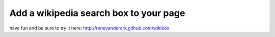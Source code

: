 Add a wikipedia search box to your page
-------------------------------

have fun and be sure to try it here:
http://renevanderark.github.com/wikibox
